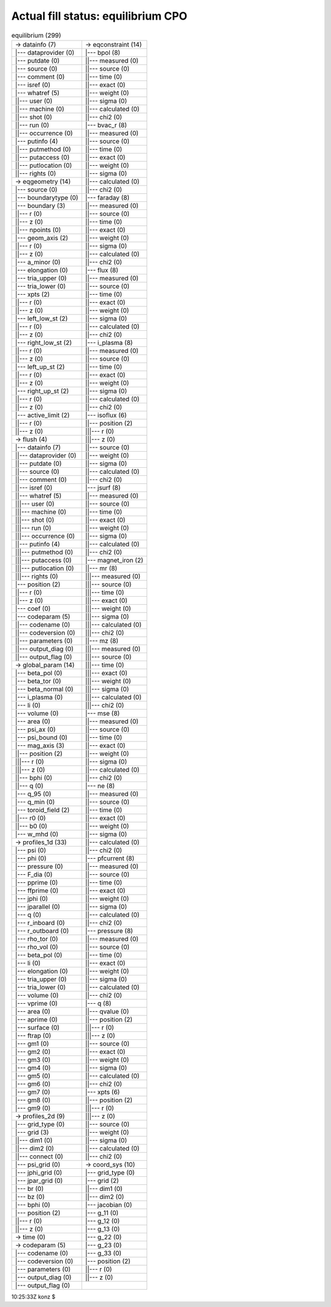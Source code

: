 .. _helena_equilibrium_cpo_fill:

Actual fill status: equilibrium CPO
-----------------------------------

.. table:: equilibrium (299)

   +-----------------------------------+-----------------------------------+
   | -> datainfo (7)                   | -> eqconstraint (14)              |
   +-----------------------------------+-----------------------------------+
   | \|--- dataprovider (0)            | \|--- bpol (8)                    |
   +-----------------------------------+-----------------------------------+
   | \|--- putdate (0)                 | \||--- measured (0)               |
   +-----------------------------------+-----------------------------------+
   | \|--- source (0)                  | \||--- source (0)                 |
   +-----------------------------------+-----------------------------------+
   | \|--- comment (0)                 | \||--- time (0)                   |
   +-----------------------------------+-----------------------------------+
   | \|--- isref (0)                   | \||--- exact (0)                  |
   +-----------------------------------+-----------------------------------+
   | \|--- whatref (5)                 | \||--- weight (0)                 |
   +-----------------------------------+-----------------------------------+
   | \||--- user (0)                   | \||--- sigma (0)                  |
   +-----------------------------------+-----------------------------------+
   | \||--- machine (0)                | \||--- calculated (0)             |
   +-----------------------------------+-----------------------------------+
   | \||--- shot (0)                   | \||--- chi2 (0)                   |
   +-----------------------------------+-----------------------------------+
   | \||--- run (0)                    | \|--- bvac_r (8)                  |
   +-----------------------------------+-----------------------------------+
   | \||--- occurrence (0)             | \||--- measured (0)               |
   +-----------------------------------+-----------------------------------+
   | \|--- putinfo (4)                 | \||--- source (0)                 |
   +-----------------------------------+-----------------------------------+
   | \||--- putmethod (0)              | \||--- time (0)                   |
   +-----------------------------------+-----------------------------------+
   | \||--- putaccess (0)              | \||--- exact (0)                  |
   +-----------------------------------+-----------------------------------+
   | \||--- putlocation (0)            | \||--- weight (0)                 |
   +-----------------------------------+-----------------------------------+
   | \||--- rights (0)                 | \||--- sigma (0)                  |
   +-----------------------------------+-----------------------------------+
   | -> eqgeometry (14)                | \||--- calculated (0)             |
   +-----------------------------------+-----------------------------------+
   | \|--- source (0)                  | \||--- chi2 (0)                   |
   +-----------------------------------+-----------------------------------+
   | \|--- boundarytype (0)            | \|--- faraday (8)                 |
   +-----------------------------------+-----------------------------------+
   | \|--- boundary (3)                | \||--- measured (0)               |
   +-----------------------------------+-----------------------------------+
   | \||--- r (0)                      | \||--- source (0)                 |
   +-----------------------------------+-----------------------------------+
   | \||--- z (0)                      | \||--- time (0)                   |
   +-----------------------------------+-----------------------------------+
   | \||--- npoints (0)                | \||--- exact (0)                  |
   +-----------------------------------+-----------------------------------+
   | \|--- geom_axis (2)               | \||--- weight (0)                 |
   +-----------------------------------+-----------------------------------+
   | \||--- r (0)                      | \||--- sigma (0)                  |
   +-----------------------------------+-----------------------------------+
   | \||--- z (0)                      | \||--- calculated (0)             |
   +-----------------------------------+-----------------------------------+
   | \|--- a_minor (0)                 | \||--- chi2 (0)                   |
   +-----------------------------------+-----------------------------------+
   | \|--- elongation (0)              | \|--- flux (8)                    |
   +-----------------------------------+-----------------------------------+
   | \|--- tria_upper (0)              | \||--- measured (0)               |
   +-----------------------------------+-----------------------------------+
   | \|--- tria_lower (0)              | \||--- source (0)                 |
   +-----------------------------------+-----------------------------------+
   | \|--- xpts (2)                    | \||--- time (0)                   |
   +-----------------------------------+-----------------------------------+
   | \||--- r (0)                      | \||--- exact (0)                  |
   +-----------------------------------+-----------------------------------+
   | \||--- z (0)                      | \||--- weight (0)                 |
   +-----------------------------------+-----------------------------------+
   | \|--- left_low_st (2)             | \||--- sigma (0)                  |
   +-----------------------------------+-----------------------------------+
   | \||--- r (0)                      | \||--- calculated (0)             |
   +-----------------------------------+-----------------------------------+
   | \||--- z (0)                      | \||--- chi2 (0)                   |
   +-----------------------------------+-----------------------------------+
   | \|--- right_low_st (2)            | \|--- i_plasma (8)                |
   +-----------------------------------+-----------------------------------+
   | \||--- r (0)                      | \||--- measured (0)               |
   +-----------------------------------+-----------------------------------+
   | \||--- z (0)                      | \||--- source (0)                 |
   +-----------------------------------+-----------------------------------+
   | \|--- left_up_st (2)              | \||--- time (0)                   |
   +-----------------------------------+-----------------------------------+
   | \||--- r (0)                      | \||--- exact (0)                  |
   +-----------------------------------+-----------------------------------+
   | \||--- z (0)                      | \||--- weight (0)                 |
   +-----------------------------------+-----------------------------------+
   | \|--- right_up_st (2)             | \||--- sigma (0)                  |
   +-----------------------------------+-----------------------------------+
   | \||--- r (0)                      | \||--- calculated (0)             |
   +-----------------------------------+-----------------------------------+
   | \||--- z (0)                      | \||--- chi2 (0)                   |
   +-----------------------------------+-----------------------------------+
   | \|--- active_limit (2)            | \|--- isoflux (6)                 |
   +-----------------------------------+-----------------------------------+
   | \||--- r (0)                      | \||--- position (2)               |
   +-----------------------------------+-----------------------------------+
   | \||--- z (0)                      | \|||--- r (0)                     |
   +-----------------------------------+-----------------------------------+
   | -> flush (4)                      | \|||--- z (0)                     |
   +-----------------------------------+-----------------------------------+
   | \|--- datainfo (7)                | \||--- source (0)                 |
   +-----------------------------------+-----------------------------------+
   | \||--- dataprovider (0)           | \||--- weight (0)                 |
   +-----------------------------------+-----------------------------------+
   | \||--- putdate (0)                | \||--- sigma (0)                  |
   +-----------------------------------+-----------------------------------+
   | \||--- source (0)                 | \||--- calculated (0)             |
   +-----------------------------------+-----------------------------------+
   | \||--- comment (0)                | \||--- chi2 (0)                   |
   +-----------------------------------+-----------------------------------+
   | \||--- isref (0)                  | \|--- jsurf (8)                   |
   +-----------------------------------+-----------------------------------+
   | \||--- whatref (5)                | \||--- measured (0)               |
   +-----------------------------------+-----------------------------------+
   | \|||--- user (0)                  | \||--- source (0)                 |
   +-----------------------------------+-----------------------------------+
   | \|||--- machine (0)               | \||--- time (0)                   |
   +-----------------------------------+-----------------------------------+
   | \|||--- shot (0)                  | \||--- exact (0)                  |
   +-----------------------------------+-----------------------------------+
   | \|||--- run (0)                   | \||--- weight (0)                 |
   +-----------------------------------+-----------------------------------+
   | \|||--- occurrence (0)            | \||--- sigma (0)                  |
   +-----------------------------------+-----------------------------------+
   | \||--- putinfo (4)                | \||--- calculated (0)             |
   +-----------------------------------+-----------------------------------+
   | \|||--- putmethod (0)             | \||--- chi2 (0)                   |
   +-----------------------------------+-----------------------------------+
   | \|||--- putaccess (0)             | \|--- magnet_iron (2)             |
   +-----------------------------------+-----------------------------------+
   | \|||--- putlocation (0)           | \||--- mr (8)                     |
   +-----------------------------------+-----------------------------------+
   | \|||--- rights (0)                | \|||--- measured (0)              |
   +-----------------------------------+-----------------------------------+
   | \|--- position (2)                | \|||--- source (0)                |
   +-----------------------------------+-----------------------------------+
   | \||--- r (0)                      | \|||--- time (0)                  |
   +-----------------------------------+-----------------------------------+
   | \||--- z (0)                      | \|||--- exact (0)                 |
   +-----------------------------------+-----------------------------------+
   | \|--- coef (0)                    | \|||--- weight (0)                |
   +-----------------------------------+-----------------------------------+
   | \|--- codeparam (5)               | \|||--- sigma (0)                 |
   +-----------------------------------+-----------------------------------+
   | \||--- codename (0)               | \|||--- calculated (0)            |
   +-----------------------------------+-----------------------------------+
   | \||--- codeversion (0)            | \|||--- chi2 (0)                  |
   +-----------------------------------+-----------------------------------+
   | \||--- parameters (0)             | \||--- mz (8)                     |
   +-----------------------------------+-----------------------------------+
   | \||--- output_diag (0)            | \|||--- measured (0)              |
   +-----------------------------------+-----------------------------------+
   | \||--- output_flag (0)            | \|||--- source (0)                |
   +-----------------------------------+-----------------------------------+
   | -> global_param (14)              | \|||--- time (0)                  |
   +-----------------------------------+-----------------------------------+
   | \|--- beta_pol (0)                | \|||--- exact (0)                 |
   +-----------------------------------+-----------------------------------+
   | \|--- beta_tor (0)                | \|||--- weight (0)                |
   +-----------------------------------+-----------------------------------+
   | \|--- beta_normal (0)             | \|||--- sigma (0)                 |
   +-----------------------------------+-----------------------------------+
   | \|--- i_plasma (0)                | \|||--- calculated (0)            |
   +-----------------------------------+-----------------------------------+
   | \|--- li (0)                      | \|||--- chi2 (0)                  |
   +-----------------------------------+-----------------------------------+
   | \|--- volume (0)                  | \|--- mse (8)                     |
   +-----------------------------------+-----------------------------------+
   | \|--- area (0)                    | \||--- measured (0)               |
   +-----------------------------------+-----------------------------------+
   | \|--- psi_ax (0)                  | \||--- source (0)                 |
   +-----------------------------------+-----------------------------------+
   | \|--- psi_bound (0)               | \||--- time (0)                   |
   +-----------------------------------+-----------------------------------+
   | \|--- mag_axis (3)                | \||--- exact (0)                  |
   +-----------------------------------+-----------------------------------+
   | \||--- position (2)               | \||--- weight (0)                 |
   +-----------------------------------+-----------------------------------+
   | \|||--- r (0)                     | \||--- sigma (0)                  |
   +-----------------------------------+-----------------------------------+
   | \|||--- z (0)                     | \||--- calculated (0)             |
   +-----------------------------------+-----------------------------------+
   | \||--- bphi (0)                   | \||--- chi2 (0)                   |
   +-----------------------------------+-----------------------------------+
   | \||--- q (0)                      | \|--- ne (8)                      |
   +-----------------------------------+-----------------------------------+
   | \|--- q_95 (0)                    | \||--- measured (0)               |
   +-----------------------------------+-----------------------------------+
   | \|--- q_min (0)                   | \||--- source (0)                 |
   +-----------------------------------+-----------------------------------+
   | \|--- toroid_field (2)            | \||--- time (0)                   |
   +-----------------------------------+-----------------------------------+
   | \||--- r0 (0)                     | \||--- exact (0)                  |
   +-----------------------------------+-----------------------------------+
   | \||--- b0 (0)                     | \||--- weight (0)                 |
   +-----------------------------------+-----------------------------------+
   | \|--- w_mhd (0)                   | \||--- sigma (0)                  |
   +-----------------------------------+-----------------------------------+
   | -> profiles_1d (33)               | \||--- calculated (0)             |
   +-----------------------------------+-----------------------------------+
   | \|--- psi (0)                     | \||--- chi2 (0)                   |
   +-----------------------------------+-----------------------------------+
   | \|--- phi (0)                     | \|--- pfcurrent (8)               |
   +-----------------------------------+-----------------------------------+
   | \|--- pressure (0)                | \||--- measured (0)               |
   +-----------------------------------+-----------------------------------+
   | \|--- F_dia (0)                   | \||--- source (0)                 |
   +-----------------------------------+-----------------------------------+
   | \|--- pprime (0)                  | \||--- time (0)                   |
   +-----------------------------------+-----------------------------------+
   | \|--- ffprime (0)                 | \||--- exact (0)                  |
   +-----------------------------------+-----------------------------------+
   | \|--- jphi (0)                    | \||--- weight (0)                 |
   +-----------------------------------+-----------------------------------+
   | \|--- jparallel (0)               | \||--- sigma (0)                  |
   +-----------------------------------+-----------------------------------+
   | \|--- q (0)                       | \||--- calculated (0)             |
   +-----------------------------------+-----------------------------------+
   | \|--- r_inboard (0)               | \||--- chi2 (0)                   |
   +-----------------------------------+-----------------------------------+
   | \|--- r_outboard (0)              | \|--- pressure (8)                |
   +-----------------------------------+-----------------------------------+
   | \|--- rho_tor (0)                 | \||--- measured (0)               |
   +-----------------------------------+-----------------------------------+
   | \|--- rho_vol (0)                 | \||--- source (0)                 |
   +-----------------------------------+-----------------------------------+
   | \|--- beta_pol (0)                | \||--- time (0)                   |
   +-----------------------------------+-----------------------------------+
   | \|--- li (0)                      | \||--- exact (0)                  |
   +-----------------------------------+-----------------------------------+
   | \|--- elongation (0)              | \||--- weight (0)                 |
   +-----------------------------------+-----------------------------------+
   | \|--- tria_upper (0)              | \||--- sigma (0)                  |
   +-----------------------------------+-----------------------------------+
   | \|--- tria_lower (0)              | \||--- calculated (0)             |
   +-----------------------------------+-----------------------------------+
   | \|--- volume (0)                  | \||--- chi2 (0)                   |
   +-----------------------------------+-----------------------------------+
   | \|--- vprime (0)                  | \|--- q (8)                       |
   +-----------------------------------+-----------------------------------+
   | \|--- area (0)                    | \||--- qvalue (0)                 |
   +-----------------------------------+-----------------------------------+
   | \|--- aprime (0)                  | \||--- position (2)               |
   +-----------------------------------+-----------------------------------+
   | \|--- surface (0)                 | \|||--- r (0)                     |
   +-----------------------------------+-----------------------------------+
   | \|--- ftrap (0)                   | \|||--- z (0)                     |
   +-----------------------------------+-----------------------------------+
   | \|--- gm1 (0)                     | \||--- source (0)                 |
   +-----------------------------------+-----------------------------------+
   | \|--- gm2 (0)                     | \||--- exact (0)                  |
   +-----------------------------------+-----------------------------------+
   | \|--- gm3 (0)                     | \||--- weight (0)                 |
   +-----------------------------------+-----------------------------------+
   | \|--- gm4 (0)                     | \||--- sigma (0)                  |
   +-----------------------------------+-----------------------------------+
   | \|--- gm5 (0)                     | \||--- calculated (0)             |
   +-----------------------------------+-----------------------------------+
   | \|--- gm6 (0)                     | \||--- chi2 (0)                   |
   +-----------------------------------+-----------------------------------+
   | \|--- gm7 (0)                     | \|--- xpts (6)                    |
   +-----------------------------------+-----------------------------------+
   | \|--- gm8 (0)                     | \||--- position (2)               |
   +-----------------------------------+-----------------------------------+
   | \|--- gm9 (0)                     | \|||--- r (0)                     |
   +-----------------------------------+-----------------------------------+
   | -> profiles_2d (9)                | \|||--- z (0)                     |
   +-----------------------------------+-----------------------------------+
   | \|--- grid_type (0)               | \||--- source (0)                 |
   +-----------------------------------+-----------------------------------+
   | \|--- grid (3)                    | \||--- weight (0)                 |
   +-----------------------------------+-----------------------------------+
   | \||--- dim1 (0)                   | \||--- sigma (0)                  |
   +-----------------------------------+-----------------------------------+
   | \||--- dim2 (0)                   | \||--- calculated (0)             |
   +-----------------------------------+-----------------------------------+
   | \||--- connect (0)                | \||--- chi2 (0)                   |
   +-----------------------------------+-----------------------------------+
   | \|--- psi_grid (0)                | -> coord_sys (10)                 |
   +-----------------------------------+-----------------------------------+
   | \|--- jphi_grid (0)               | \|--- grid_type (0)               |
   +-----------------------------------+-----------------------------------+
   | \|--- jpar_grid (0)               | \|--- grid (2)                    |
   +-----------------------------------+-----------------------------------+
   | \|--- br (0)                      | \||--- dim1 (0)                   |
   +-----------------------------------+-----------------------------------+
   | \|--- bz (0)                      | \||--- dim2 (0)                   |
   +-----------------------------------+-----------------------------------+
   | \|--- bphi (0)                    | \|--- jacobian (0)                |
   +-----------------------------------+-----------------------------------+
   | \|--- position (2)                | \|--- g_11 (0)                    |
   +-----------------------------------+-----------------------------------+
   | \||--- r (0)                      | \|--- g_12 (0)                    |
   +-----------------------------------+-----------------------------------+
   | \||--- z (0)                      | \|--- g_13 (0)                    |
   +-----------------------------------+-----------------------------------+
   | -> time (0)                       | \|--- g_22 (0)                    |
   +-----------------------------------+-----------------------------------+
   | -> codeparam (5)                  | \|--- g_23 (0)                    |
   +-----------------------------------+-----------------------------------+
   | \|--- codename (0)                | \|--- g_33 (0)                    |
   +-----------------------------------+-----------------------------------+
   | \|--- codeversion (0)             | \|--- position (2)                |
   +-----------------------------------+-----------------------------------+
   | \|--- parameters (0)              | \||--- r (0)                      |
   +-----------------------------------+-----------------------------------+
   | \|--- output_diag (0)             | \||--- z (0)                      |
   +-----------------------------------+-----------------------------------+
   | \|--- output_flag (0)             |                                   |
   +-----------------------------------+-----------------------------------+

10:25:33Z konz $
